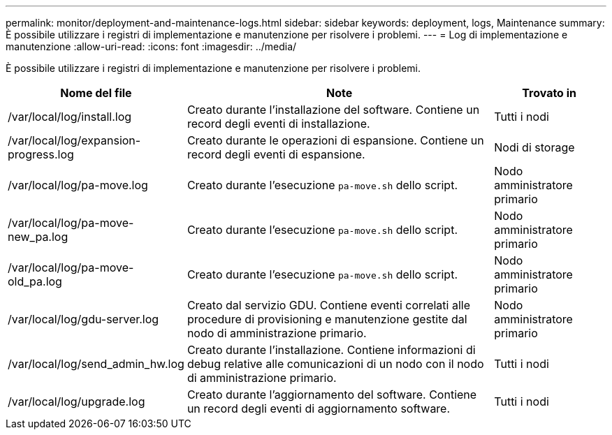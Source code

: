 ---
permalink: monitor/deployment-and-maintenance-logs.html 
sidebar: sidebar 
keywords: deployment, logs, Maintenance 
summary: È possibile utilizzare i registri di implementazione e manutenzione per risolvere i problemi. 
---
= Log di implementazione e manutenzione
:allow-uri-read: 
:icons: font
:imagesdir: ../media/


[role="lead"]
È possibile utilizzare i registri di implementazione e manutenzione per risolvere i problemi.

[cols="1a,3a,1a"]
|===
| Nome del file | Note | Trovato in 


| /var/local/log/install.log  a| 
Creato durante l'installazione del software. Contiene un record degli eventi di installazione.
 a| 
Tutti i nodi



| /var/local/log/expansion-progress.log  a| 
Creato durante le operazioni di espansione. Contiene un record degli eventi di espansione.
 a| 
Nodi di storage



| /var/local/log/pa-move.log  a| 
Creato durante l'esecuzione `pa-move.sh` dello script.
 a| 
Nodo amministratore primario



| /var/local/log/pa-move-new_pa.log  a| 
Creato durante l'esecuzione `pa-move.sh` dello script.
 a| 
Nodo amministratore primario



| /var/local/log/pa-move-old_pa.log  a| 
Creato durante l'esecuzione `pa-move.sh` dello script.
 a| 
Nodo amministratore primario



| /var/local/log/gdu-server.log  a| 
Creato dal servizio GDU. Contiene eventi correlati alle procedure di provisioning e manutenzione gestite dal nodo di amministrazione primario.
 a| 
Nodo amministratore primario



| /var/local/log/send_admin_hw.log  a| 
Creato durante l'installazione. Contiene informazioni di debug relative alle comunicazioni di un nodo con il nodo di amministrazione primario.
 a| 
Tutti i nodi



| /var/local/log/upgrade.log  a| 
Creato durante l'aggiornamento del software. Contiene un record degli eventi di aggiornamento software.
 a| 
Tutti i nodi

|===